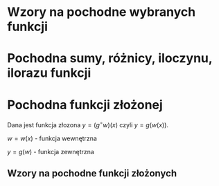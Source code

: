 #+options: todo:nil toc:nil

#+LATEX_HEADER: \renewcommand\maketitle{}
#+latex_header: \usepackage[polish]{babel}
#+LATEX_HEADER: \usepackage[margin=3cm]{geometry}
#+language: pl

* Wzory na pochodne wybranych funkcji
\begin{align*}
c \in \mathbb{R} && \alpha \in \mathbb{R}
\end{align*}
\begin{align*}
  & c' = 0,
  \\ \left( x^a \right)' &= a x^{a - 1},
                              & \left( a^{x} \right)' &= a^{x} \ln a ,
                                                      & \left( e^{x} \right)' &= e^{x},
  \\  \left( \log_{a}x \right)'&= \frac{1}{x \cdot \ln a},
                              & \left( \ln x \right)' &= \frac{1}{x}
                                                      & \left( \sin x \right)' &= \cos x,
  \\   \left( \cos x \right)' &= - \sin x,
                              & \left( \text{tg } x \right)' &= \frac{1}{\cos^{2} x},
                                                      & \left( \text{ctg } x  \right)' &= \frac{-1}{\sin^{2} x},
  \\
  \left( \arcsin x \right)' &= \frac{1}{\sqrt{1-x^{2}}},
                              & \left( \arccos x \right)' &= \frac{-1}{\sqrt{1-x^{2}}},
                                                      & \left( \arctan \right)' &= \frac{1}{1+x^{2}},\\
  \left( \text{arcctg } x \right)' &= \frac{-1}{1+x^{2}},
                              & \left( \sinh x \right)' &= \cosh x,
                                                      & \left( \cosh x \right)' &= \sinh x,
  \\ \left( \text{tgh } x \right)' &= \frac{ 1 }{ \cosh^{2} x},
                              &  \left( \text{ctgh } x \right)' &= \frac{-1}{ \sinh^{2} x}
\end{align*}
* Pochodna sumy, różnicy, iloczynu, ilorazu funkcji

\begin{align}
  & \left( f(x) + g(x) \right)' = f'(x) + g'(x)\\
  & \left( c \cdot f(x) \right) ' = c \cdot f'(x),& c \text{ -- liczba }\\
  & \left( f(x) \cdot g(x) \right) ' = f'(x) \cdot g(x) + f(x) \cdot g'(x)\\
  & \left( \frac{f(x)}{g(x)} \right) ' = \frac{f'(x) \cdot g(x) - f(x) \cdot g'(x)}{g^{2}(x)}, & \text{o ile } g \neq 0\\
\end{align}
\newpage
* Pochodna funkcji złożonej
Dana jest funkcja złozona $y = (g^\circ w)(x)$ czyli $y = g(w(x))$.

$w = w(x)$ - funkcja wewnętrzna

$y = g(w)$ - funkcja zewnętrzna
** Wzory na pochodne funkcji złożonych
\begin{align*}
c \in \mathbb{R} && \alpha \in \mathbb{R}
\end{align*}
\begin{align*}
  & c' = 0,
  \\ \left(w^{a}\right)'&= a w^{a-1} \cdot w',
                        & \left(a^{w} \right)' &= a^{w} \ln a \cdot w',
                                               & \left( e^{w} \right)' &= e^{w} \cdot w',
  \\ \left(\log_{a}w \right)' &= \frac{1}{w \cdot \ln a} \cdot w',
                        & \left( \ln w \right)' &= \frac{1}{w} \cdot w',
  \\ \left( \sin w \right)' &= (\cos w) \cdot w',
                        & \left( \cos w \right)' &= (- \sin w) \cdot w',
                                               & \left( \text{tg } w \right)' &= \frac{1}{\cos^{2} w} \cdot w' ,
  \\ \left(\text{ctg } w \right)' &= \frac{1}{\sin^{2} w} \cdot w',
  \\  \left( \arcsin w \right)' &= \frac{1}{\sqrt{1-w^{2}} \cdot w'}
                        & \left(\arccos w \right)' &=\frac{1}{\sqrt{1+w^{2}}} \cdot w'
                                               & \left( \text{arctg } w \right)' &= \frac{1}{1+w^{2}} \cdot w',
  \\ \left( \text{arcctg } w \right)' &= \frac{-1}{1+w^{2}} \cdot w',
  \\  \left( \sinh w \right )' &=  (\cosh w) \cdot w' ,
                        & \left( \cosh w \right )' &= (\sinh w) \cdot w',
                                               & \left( \text{tgh } w \right )' &= \frac{1}{\cosh^{2} w} \cdot w',
  \\ \left( \text{ctgh } w \right )' &= \frac{-1}{\sinh ^{2} w} \cdot w',
\end{align*}
